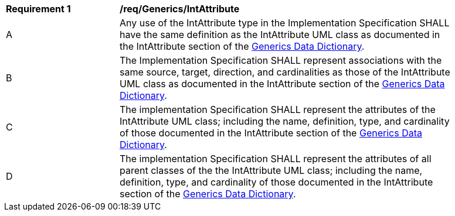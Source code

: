 [[req_Generics_IntAttribute]]
[width="90%",cols="2,6"]
|===
^|*Requirement  {counter:req-id}* |*/req/Generics/IntAttribute* 
^|A |Any use of the IntAttribute type in the Implementation Specification SHALL have the same definition as the IntAttribute UML class as documented in the IntAttribute section of the <<IntAttribute-section,Generics Data Dictionary>>.
^|B |The Implementation Specification SHALL represent associations with the same source, target, direction, and cardinalities as those of the IntAttribute UML class as documented in the IntAttribute section of the <<IntAttribute-section,Generics Data Dictionary>>.
^|C |The implementation Specification SHALL represent the attributes of the IntAttribute UML class; including the name, definition, type, and cardinality of those documented in the IntAttribute section of the <<IntAttribute-section,Generics Data Dictionary>>.
^|D |The implementation Specification SHALL represent the attributes of all parent classes of the the IntAttribute UML class; including the name, definition, type, and cardinality of those documented in the IntAttribute section of the <<IntAttribute-section,Generics Data Dictionary>>.
|===
